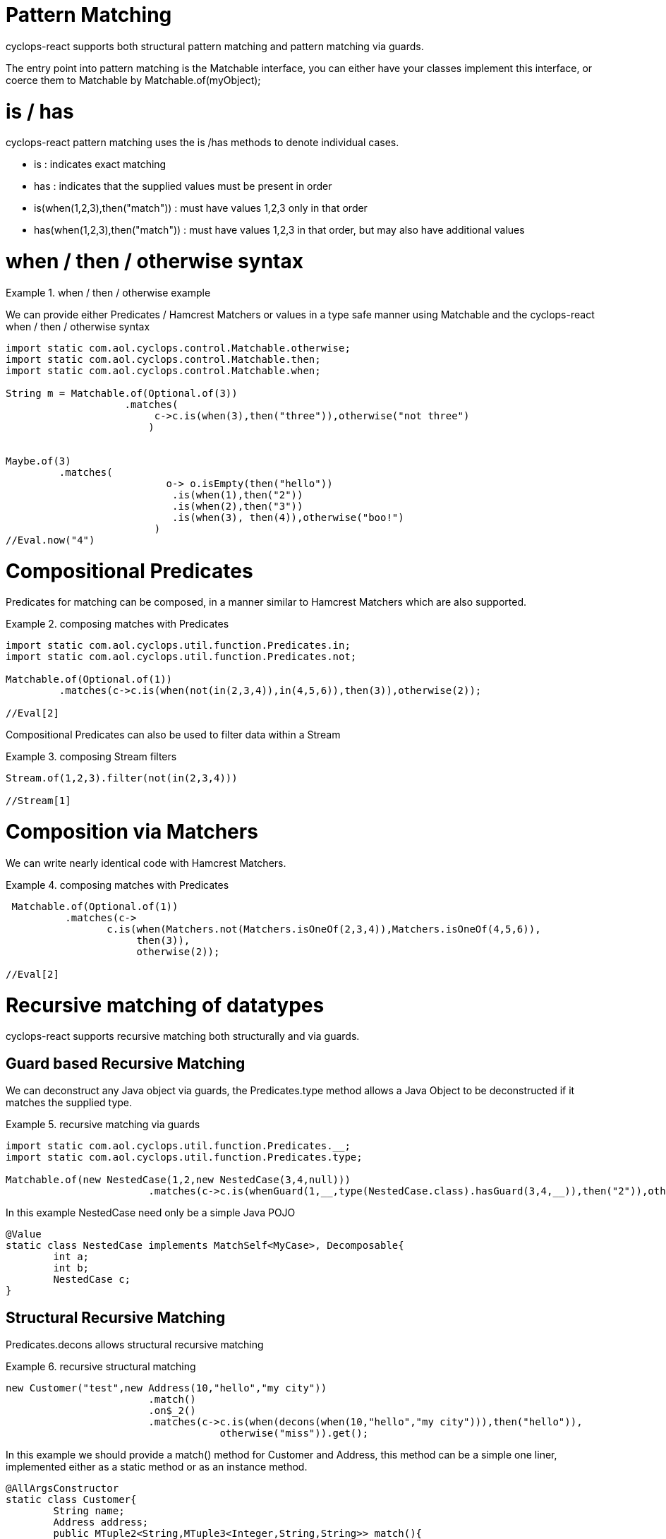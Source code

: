 # Pattern Matching

cyclops-react supports both structural pattern matching and pattern matching via guards.

The entry point into pattern matching is the Matchable interface, you can either have your classes implement this interface, or coerce them to Matchable by Matchable.of(myObject);


# is / has

cyclops-react pattern matching uses the is /has methods to denote individual cases.

* is : indicates exact matching
* has : indicates that the supplied values must be present in order

* is(when(1,2,3),then("match")) : must have values 1,2,3 only in that order
* has(when(1,2,3),then("match")) : must have values 1,2,3 in that order, but may also have additional values

# when / then / otherwise syntax 

.when / then / otherwise example
====
We can provide either Predicates / Hamcrest Matchers or values in a type safe manner using Matchable and the cyclops-react when / then / otherwise syntax

[source,java]
----
import static com.aol.cyclops.control.Matchable.otherwise;
import static com.aol.cyclops.control.Matchable.then;
import static com.aol.cyclops.control.Matchable.when;

String m = Matchable.of(Optional.of(3))
                    .matches(     
                         c->c.is(when(3),then("three")),otherwise("not three")
                        )
         

Maybe.of(3)
	 .matches(
			   o-> o.isEmpty(then("hello"))
		            .is(when(1),then("2"))
		            .is(when(2),then("3"))
		            .is(when(3), then(4)),otherwise("boo!")
			 )
//Eval.now("4")

----
====

# Compositional Predicates

Predicates for matching can be composed, in a manner similar to Hamcrest Matchers which are also supported.

.composing matches with Predicates
====
[source,java]
----

import static com.aol.cyclops.util.function.Predicates.in;
import static com.aol.cyclops.util.function.Predicates.not;

Matchable.of(Optional.of(1))
         .matches(c->c.is(when(not(in(2,3,4)),in(4,5,6)),then(3)),otherwise(2));

//Eval[2]

----
====
Compositional Predicates can also be used to filter data within a Stream

.composing Stream filters
====
[source,java]
----

Stream.of(1,2,3).filter(not(in(2,3,4)))

//Stream[1]
----
====

# Composition via Matchers

We can write nearly identical code with Hamcrest Matchers.

.composing matches with Predicates
====
[source,java]
----
 Matchable.of(Optional.of(1))
          .matches(c->
                 c.is(when(Matchers.not(Matchers.isOneOf(2,3,4)),Matchers.isOneOf(4,5,6)),
                      then(3)),
                      otherwise(2));

//Eval[2]
----
====

# Recursive matching of datatypes

cyclops-react supports recursive matching both structurally and via guards.

## Guard based Recursive Matching

We can deconstruct any Java object via guards, the Predicates.type method allows a Java Object to be deconstructed if it matches the supplied type.

.recursive matching via guards
====
[source,java]
----
import static com.aol.cyclops.util.function.Predicates.__;
import static com.aol.cyclops.util.function.Predicates.type;

Matchable.of(new NestedCase(1,2,new NestedCase(3,4,null)))
			.matches(c->c.is(whenGuard(1,__,type(NestedCase.class).hasGuard(3,4,__)),then("2")),otherwise("-1"));
                                
                                
----


In this example NestedCase need only be a simple Java POJO

[source,java]
----
@Value
static class NestedCase implements MatchSelf<MyCase>, Decomposable{
	int a;
	int b;
	NestedCase c;
}
----
====

## Structural Recursive Matching

Predicates.decons allows structural recursive matching

.recursive structural matching
====
[source,java]
----
new Customer("test",new Address(10,"hello","my city"))
                        .match()
                        .on$_2()
                        .matches(c->c.is(when(decons(when(10,"hello","my city"))),then("hello")), 
                                    otherwise("miss")).get();
                                
                                
----

In this example we should provide a match() method for Customer and Address, this method can be a simple one liner, implemented either as a static method or as an instance method.

[source,java]
----

@AllArgsConstructor
static class Customer{
	String name;
	Address address;
	public MTuple2<String,MTuple3<Integer,String,String>> match(){
		return Matchable.from(()->name,()->Maybe.ofNullable(address).map(a->a.match()).orElseGet(()->null));
	}
}
@AllArgsConstructor
static class Address{
	int house;
	String street;
	String city;
		
	public MTuple3<Integer,String,String> match(){
		return Matchable.from(()->house,()->street,()->city);
	}
}
----

====




# Structural Matching on JDK classes

The Matchables class provides a range of handy static methods for strutucal pattern matching onJDK classes

.pattern matching on a URL
====
[source,java]
----
Matchables.url(new URL("http://www.aol.com/path?q=hello"))
          .on$12_45()
          .matches(c->c.is(when(eq("http"),in("www.aol.com","aol.com"),any(),not(eq("q=hello!"))), then("correct")),otherwise("miss"));
       
//Eval.now("correct")
----
====

.pattern matching on the contents of a URL
====
[source,java]
----

URL url =  ReactiveSeq.of("input.file")
	                       .map(getClass().getClassLoader()::getResource)
	                       .single();
String result = null;	   
try(MatchableIterable<String> it = Matchables.lines(url)){

	     result = it.on$12___()
	                .matches(c->c.is(when("hello","world2"),then("incorrect"))
	                              .is(when("hello","world"),then("correct")), otherwise("miss"))        
} 
//"correct"
----
====
====